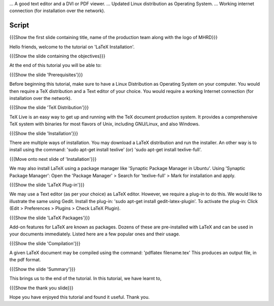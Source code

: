 .. Prerequisites
.. -------------

.. 1. You'll need a TeX distribution.
...   A good text editor and a DVI or PDF viewer.
...   Updated Linux distribution as Operating System.
...   Working internet connection (for installation over the network).

.. Author:		Kiran Isukapatla < kiran [at] fossee [dot] in >
.. Internal Reviewer:	 
.. Check-list OK?:	<put date stamp here, if OK> 

--------
Script
--------

.. L1

{{{Show the first slide containing title, name of the production team along with the logo of MHRD}}}

.. R1

Hello friends, welcome to the tutorial on 'LaTeX Installation'. 

.. L2

{{{Show the slide containing the objectives}}}

.. R2

At the end of this tutorial you will be able to:

.. 1. Install LaTeX on your computer.
.. #. Learn how to install a plug-in for a TeX editor.
.. #. Configure the TeX editor with the LaTeX plug-in.
.. #. Useful information on some LaTeX packages.
.. #. Compile a TeX file to pdf.

.. L3

{{{Show the slide 'Prerequisites'}}}

.. R3

Before beginning this tutorial, make sure to have a Linux Distribution as Operating System on your computer. You would then require a TeX distribution and a Text editor of your choice. You would require a working Internet connection (for installation over the network).

.. L4

{{{Show the slide 'TeX Distribution'}}}

.. R4

TeX Live is an easy way to get up and running with the TeX document production system. It provides a comprehensive TeX system with binaries for most flavors of Unix, including GNU/Linux, and also Windows.

.. L5

{{{Show the slide 'Installation'}}}

.. R5

There are multiple ways of installation. You may download a LaTeX distribution and run the installer.
An other way is to install using the command: 'sudo apt-get install texlive' (or) 'sudo apt-get install texlive-full'.

.. L6

{{{Move onto next slide of 'Installation'}}}

.. R6

We may also install LaTeX using a package manager like 'Synaptic Package Manager in Ubuntu'.
Using 'Synaptic Package Manager': Open the 'Package Manager' > Search for 'texlive-full' > Mark for installation and apply.


.. L7

{{{Show the slide 'LaTeX Plug-in'}}}

.. R7

We may use a Text editor (as per your choice) as LaTeX editor. However, we require a plug-in to do this.
We would like to illustrate the same using Gedit.
Install the plug-in: 'sudo apt-get install gedit-latex-plugin'.
To activate the plug-in: Click (Edit > Preferences > Plugins > Check LaTeX Plugin).

.. L8

{{{Show the slide 'LaTeX Packages'}}}

.. R8

Add-on features for LaTeX are known as packages. Dozens of these are pre-installed with LaTeX and can be used in your documents immediately. 
Listed here are a few popular ones and their usage.


.. L9

{{{Show the slide 'Compilation'}}}

.. R9

A given LaTeX document may be compiled using the command: 'pdflatex filename.tex'
This produces an output file, in the pdf format.


.. L10

{{{Show the slide 'Summary'}}}

.. R10

This brings us to the end of the tutorial. In this tutorial, we have
learnt to,

.. 1. Install LaTeX on your computer.
.. #. How to install a plug-in for a TeX editor.
.. #. Configure the TeX editor with the LaTeX plug-in.
.. #. Choose a LaTeX packages as per requirement.
.. #. Compile a TeX file to pdf.


.. L11

{{{Show the thank you slide}}}

.. R11

Hope you have enjoyed this tutorial and found it useful.
Thank you.


